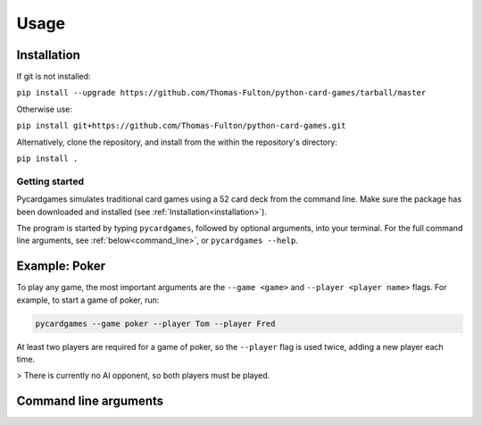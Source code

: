 Usage
=====

.. _installation:

Installation
------------

If git is not installed:  

``pip install --upgrade https://github.com/Thomas-Fulton/python-card-games/tarball/master``  


Otherwise use:  

``pip install git+https://github.com/Thomas-Fulton/python-card-games.git`` 


Alternatively, clone the repository, and install from the within the repository's directory:  

``pip install .``

Getting started
***************

Pycardgames simulates traditional card games using a 52 card deck from the command line. Make sure the package has been downloaded and installed (see :ref:`Installation<installation>`).  

The program is started by typing ``pycardgames``, followed by optional arguments, into your terminal. For the full command line arguments, see :ref:`below<command_line>`, or ``pycardgames --help``.


Example: Poker 
--------------

To play any game, the most important arguments are the ``--game <game>`` and ``--player <player name>`` flags. For example, to start a game of poker, run:

.. code-block:: bash

   pycardgames --game poker --player Tom --player Fred

At least two players are required for a game of poker, so the ``--player`` flag is used twice, adding a new player each time.


> There is currently no AI opponent, so both players must be played.

.. _command_line:

Command line arguments
----------------------

.. argparse::
   :ref: cardgames.__main__.create_parser
   :prog: pycardgames


